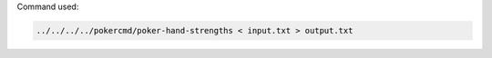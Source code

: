 Command used:

.. code-block:: bash

   ../../../../pokercmd/poker-hand-strengths < input.txt > output.txt

